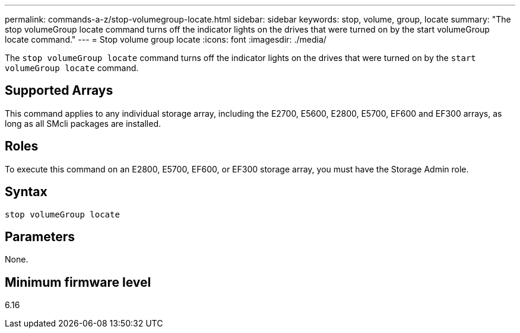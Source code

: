 ---
permalink: commands-a-z/stop-volumegroup-locate.html
sidebar: sidebar
keywords: stop, volume, group, locate 
summary: "The stop volumeGroup locate command turns off the indicator lights on the drives that were turned on by the start volumeGroup locate command."
---
= Stop volume group locate
:icons: font
:imagesdir: ./media/

[.lead]
The `stop volumeGroup locate` command turns off the indicator lights on the drives that were turned on by the `start volumeGroup locate` command.

== Supported Arrays

This command applies to any individual storage array, including the E2700, E5600, E2800, E5700, EF600 and EF300 arrays, as long as all SMcli packages are installed.

== Roles

To execute this command on an E2800, E5700, EF600, or EF300 storage array, you must have the Storage Admin role.

== Syntax

----
stop volumeGroup locate
----

== Parameters

None.

== Minimum firmware level

6.16
